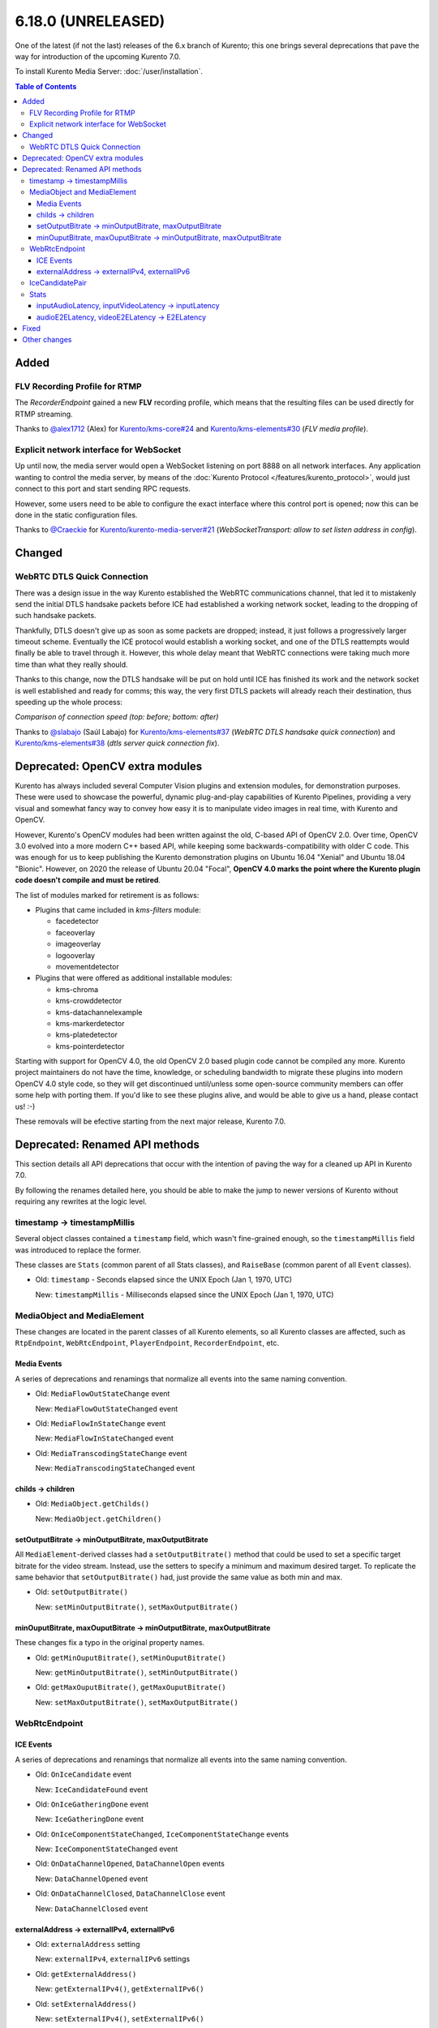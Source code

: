 ===================
6.18.0 (UNRELEASED)
===================

One of the latest (if not the last) releases of the 6.x branch of Kurento; this one brings several deprecations that pave the way for introduction of the upcoming Kurento 7.0.

To install Kurento Media Server: :doc:`/user/installation`.

.. contents:: Table of Contents



Added
=====

FLV Recording Profile for RTMP
------------------------------

The *RecorderEndpoint* gained a new **FLV** recording profile, which means that the resulting files can be used directly for RTMP streaming.

Thanks to `@alex1712 <https://github.com/alex1712>`__ (Alex) for `Kurento/kms-core#24 <https://github.com/Kurento/kms-core/pull/24>`__ and `Kurento/kms-elements#30 <https://github.com/Kurento/kms-elements/pull/30>`__ (*FLV media profile*).



Explicit network interface for WebSocket
----------------------------------------

Up until now, the media server would open a WebSocket listening on port 8888 on all network interfaces. Any application wanting to control the media server, by means of the :doc:`Kurento Protocol </features/kurento_protocol>`, would just connect to this port and start sending RPC requests.

However, some users need to be able to configure the exact interface where this control port is opened; now this can be done in the static configuration files.

Thanks to `@Craeckie <https://github.com/Craeckie>`__ for `Kurento/kurento-media-server#21 <https://github.com/Kurento/kurento-media-server/pull/21>`__ (*WebSocketTransport: allow to set listen address in config*).



Changed
=======

WebRTC DTLS Quick Connection
----------------------------

There was a design issue in the way Kurento established the WebRTC communications channel, that led it to mistakenly send the initial DTLS handsake packets before ICE had established a working network socket, leading to the dropping of such handsake packets.

Thankfully, DTLS doesn't give up as soon as some packets are dropped; instead, it just follows a progressively larger timeout scheme. Eventually the ICE protocol would establish a working socket, and one of the DTLS reattempts would finally be able to travel through it. However, this whole delay meant that WebRTC connections were taking much more time than what they really should.

Thanks to this change, now the DTLS handsake will be put on hold until ICE has finished its work and the network socket is well established and ready for comms; this way, the very first DTLS packets will already reach their destination, thus speeding up the whole process:

.. video:: ../../_static/project/relnotes/v6_18_0/connection.mp4

*Comparison of connection speed (top: before; bottom: after)*

Thanks to `@slabajo <https://github.com/slabajo>`__ (Saúl Labajo) for `Kurento/kms-elements#37 <https://github.com/Kurento/kms-elements/pull/37>`__ (*WebRTC DTLS handsake quick connection*) and `Kurento/kms-elements#38 <https://github.com/Kurento/kms-elements/pull/38>`__ (*dtls server quick connection fix*).



Deprecated: OpenCV extra modules
================================

Kurento has always included several Computer Vision plugins and extension modules, for demonstration purposes. These were used to showcase the powerful, dynamic plug-and-play capabilities of Kurento Pipelines, providing a very visual and somewhat fancy way to convey how easy it is to manipulate video images in real time, with Kurento and OpenCV.

However, Kurento's OpenCV modules had been written against the old, C-based API of OpenCV 2.0. Over time, OpenCV 3.0 evolved into a more modern C++ based API, while keeping some backwards-compatibility with older C code. This was enough for us to keep publishing the Kurento demonstration plugins on Ubuntu 16.04 "Xenial" and Ubuntu 18.04 "Bionic". However, on 2020 the release of Ubuntu 20.04 "Focal", **OpenCV 4.0 marks the point where the Kurento plugin code doesn't compile and must be retired**.

The list of modules marked for retirement is as follows:

* Plugins that came included in *kms-filters* module:

  - facedetector
  - faceoverlay
  - imageoverlay
  - logooverlay
  - movementdetector

* Plugins that were offered as additional installable modules:

  - kms-chroma
  - kms-crowddetector
  - kms-datachannelexample
  - kms-markerdetector
  - kms-platedetector
  - kms-pointerdetector

Starting with support for OpenCV 4.0, the old OpenCV 2.0 based plugin code cannot be compiled any more. Kurento project maintainers do not have the time, knowledge, or scheduling bandwidth to migrate these plugins into modern OpenCV 4.0 style code, so they will get discontinued until/unless some open-source community members can offer some help with porting them. If you'd like to see these plugins alive, and would be able to give us a hand, please contact us! :-)

These removals will be efective starting from the next major release, Kurento 7.0.



Deprecated: Renamed API methods
===============================

This section details all API deprecations that occur with the intention of paving the way for a cleaned up API in Kurento 7.0.

By following the renames detailed here, you should be able to make the jump to newer versions of Kurento without requiring any rewrites at the logic level.



timestamp -> timestampMillis
----------------------------

Several object classes contained a ``timestamp`` field, which wasn't fine-grained enough, so the ``timestampMillis`` field was introduced to replace the former.

These classes are ``Stats`` (common parent of all Stats classes), and ``RaiseBase`` (common parent of all ``Event`` classes).

* Old: ``timestamp`` - Seconds elapsed since the UNIX Epoch (Jan 1, 1970, UTC)

  New: ``timestampMillis`` - Milliseconds elapsed since the UNIX Epoch (Jan 1, 1970, UTC)



MediaObject and MediaElement
----------------------------

These changes are located in the parent classes of all Kurento elements, so all Kurento classes are affected, such as ``RtpEndpoint``, ``WebRtcEndpoint``, ``PlayerEndpoint``, ``RecorderEndpoint``, etc.



Media Events
~~~~~~~~~~~~

A series of deprecations and renamings that normalize all events into the same naming convention.

* Old: ``MediaFlowOutStateChange`` event

  New: ``MediaFlowOutStateChanged`` event

* Old: ``MediaFlowInStateChange`` event

  New: ``MediaFlowInStateChanged`` event

* Old: ``MediaTranscodingStateChange`` event

  New: ``MediaTranscodingStateChanged`` event



childs -> children
~~~~~~~~~~~~~~~~~~

* Old: ``MediaObject.getChilds()``

  New: ``MediaObject.getChildren()``



setOutputBitrate -> minOutputBitrate, maxOutputBitrate
~~~~~~~~~~~~~~~~~~~~~~~~~~~~~~~~~~~~~~~~~~~~~~~~~~~~~~

All ``MediaElement``-derived classes had a ``setOutputBitrate()`` method that could be used to set a specific target bitrate for the video stream. Instead, use the setters to specify a minimum and maximum desired target. To replicate the same behavior that ``setOutputBitrate()`` had, just provide the same value as both min and max.

* Old: ``setOutputBitrate()``

  New: ``setMinOutputBitrate()``, ``setMaxOutputBitrate()``



minOuputBitrate, maxOuputBitrate -> minOutputBitrate, maxOutputBitrate
~~~~~~~~~~~~~~~~~~~~~~~~~~~~~~~~~~~~~~~~~~~~~~~~~~~~~~~~~~~~~~~~~~~~~~

These changes fix a typo in the original property names.

* Old: ``getMinOuputBitrate()``, ``setMinOuputBitrate()``

  New: ``getMinOutputBitrate()``, ``setMinOutputBitrate()``

* Old: ``getMaxOuputBitrate()``, ``getMaxOuputBitrate()``

  New: ``setMaxOutputBitrate()``, ``setMaxOutputBitrate()``



WebRtcEndpoint
--------------

ICE Events
~~~~~~~~~~

A series of deprecations and renamings that normalize all events into the same naming convention.

* Old: ``OnIceCandidate`` event

  New: ``IceCandidateFound`` event

* Old: ``OnIceGatheringDone`` event

  New: ``IceGatheringDone`` event

* Old: ``OnIceComponentStateChanged``, ``IceComponentStateChange`` events

  New: ``IceComponentStateChanged`` event

* Old: ``OnDataChannelOpened``, ``DataChannelOpen`` events

  New: ``DataChannelOpened`` event

* Old: ``OnDataChannelClosed``, ``DataChannelClose`` event

  New: ``DataChannelClosed`` event



externalAddress -> externalIPv4, externalIPv6
~~~~~~~~~~~~~~~~~~~~~~~~~~~~~~~~~~~~~~~~~~~~~

* Old: ``externalAddress`` setting

  New: ``externalIPv4``, ``externalIPv6`` settings

* Old: ``getExternalAddress()``

  New: ``getExternalIPv4()``, ``getExternalIPv6()``

* Old: ``setExternalAddress()``

  New: ``setExternalIPv4()``, ``setExternalIPv6()``



IceCandidatePair
----------------

Unifies all Kurento "Id" members under the same naming convention.

* Old: ``streamID``

  New: ``streamId``

* Old: ``componentID``

  New: ``componentId``



Stats
-----

inputAudioLatency, inputVideoLatency -> inputLatency
~~~~~~~~~~~~~~~~~~~~~~~~~~~~~~~~~~~~~~~~~~~~~~~~~~~~

* Old: ``ElementStats.inputAudioLatency``, ``ElementStats.inputVideoLatency`` - Average latency, in nanoseconds.

  New: ``ElementStats.inputLatency`` - Array of average latencies (``MediaLatencyStat[]``), in nanoseconds.



audioE2ELatency, videoE2ELatency -> E2ELatency
~~~~~~~~~~~~~~~~~~~~~~~~~~~~~~~~~~~~~~~~~~~~~~

* Old: ``EndpointStats.audioE2ELatency``, ``EndpointStats.videoE2ELatency`` - End-to-end latency, in nanoseconds.

  New: ``EndpointStats.E2ELatency`` - Array of average latencies (``MediaLatencyStat[]``), in nanoseconds.



Fixed
=====

* `#289 <https://github.com/Kurento/bugtracker/issues/289>`__ (*Kurento scaffolder produces not compilable code if using a wrong name*).
* `#470 <https://github.com/Kurento/bugtracker/issues/470>`__ (*kmsaudiomixer outputs silence after running for 2 hours*).
* `#616 <https://github.com/Kurento/bugtracker/issues/616>`__ (*Kurento Media Server not sending relay candidates, although configured, unless ANSWER is received or OFFER is processed*).
* `#622 <https://github.com/Kurento/bugtracker/issues/622>`__ (*externalIpv4 and externalIpv6 affect all candidates instead of just host*).



Other changes
=============

This list includes other changes and fixes contributed by users and/or fellow developers, who merit our sincere appreciation and thanks for sharing their work with the Kurento project:

* `@dpocock <https://github.com/dpocock>`__ (Daniel Pocock) for `Kurento/kms-elements#35 <https://github.com/Kurento/kms-elements/pull/35>`__ (*CMakeLists.txt: explicitly list the Boost libraries required for linking*).
